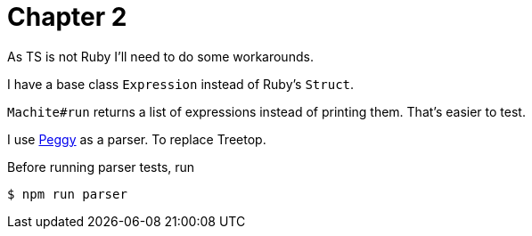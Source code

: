 = Chapter 2

As TS is not Ruby I'll need to do some workarounds.

I have a base class `Expression` instead of Ruby's `Struct`.

`Machite#run` returns a list of expressions instead of printing them.
That's easier to test.

I use https://peggyjs.org/[Peggy] as a parser.
To replace Treetop.

Before running parser tests, run

----
$ npm run parser
----
